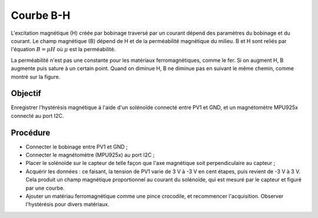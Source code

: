 ﻿Courbe B-H
==========

L'excitation magnétique (H) créée par bobinage traversé par un courant dépend des paramètres du bobinage et du courant. Le champ magnétique (B) dépend de H et de la perméabilité magnétique du milieu. B et H sont reliés par l'équation
:math:`B=\mu H` où :math:`\mu` est la perméabilité.

La perméabilité n'est pas une constante pour les matériaux
ferromagnétiques, comme le fer. Si on augment H, B augmente puis
sature à un certain point. Quand on diminue H, B ne diminue pas en
suivant le même chemin, comme montré sur la figure.
  
.. image:: pics/hysteresis-loop.png
	   :width: 400px

Objectif
--------

Enregistrer l'hystérésis magnétique à l'aide d'un solénoïde connecté
entre PV1 et GND, et un magnétomètre MPU925x connecté au port I2C.
  
Procédure
---------

- Connecter le bobinage entre PV1 et GND ;
- Connecter le magnétomètre (MPU925x) au port I2C ;
- Placer le solénoïde sur le capteur de telle façon que l'axe magnétique
  soit perpendiculaire au capteur ;
- Acquérir les données : ce faisant, la tension de PV1 varie de 3 V à -3 V
  en cent étapes, puis revient de -3 V à 3 V. Cela produit un champ
  magnétique proportionnel au courant du solénoïde, qui est mesuré par
  le capteur et figuré par une courbe.
- Ajouter un matériau ferromagnétique comme une pince crocodile, et
  recommencer l'acquisition. Observer l'hystérésis pour divers matériaux.

